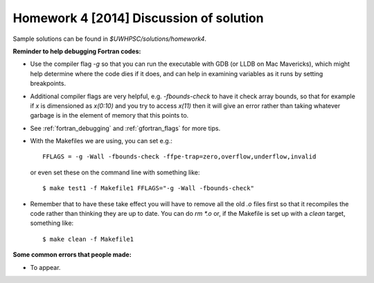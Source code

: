
.. _homework4_solution:

==========================================
Homework 4 [2014] Discussion of solution
==========================================

Sample solutions can be found in `$UWHPSC/solutions/homework4`.

**Reminder to help debugging Fortran codes:**

*   Use the compiler flag `-g` so that you can run the executable
    with GDB (or LLDB on Mac
    Mavericks), which might help determine where the code dies if
    it does, and can help in examining variables as it runs by
    setting breakpoints.

*   Additional compiler flags are very helpful, e.g. `-fbounds-check`
    to have it check
    array bounds, so that for example if `x` is dimensioned as
    `x(0:10)` and you try to access `x(11)` then it will give an
    error rather than taking whatever garbage is in the element of
    memory that this points to.

*   See :ref:`fortran_debugging` and :ref:`gfortran_flags` for more tips.

*   With the Makefiles we are using, you can set e.g.::

        FFLAGS = -g -Wall -fbounds-check -ffpe-trap=zero,overflow,underflow,invalid

    or even set these on the command line with something like::

        $ make test1 -f Makefile1 FFLAGS="-g -Wall -fbounds-check"

*   Remember that to have these take effect you will have to remove
    all the old `.o` files
    first so that it recompiles the code rather than thinking they
    are up to date.  You can do `rm *.o` or, if the Makefile is set
    up with a `clean` target, something like::

        $ make clean -f Makefile1



**Some common errors that people made:**

* To appear.
